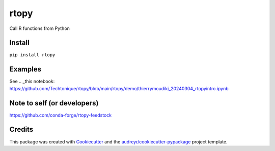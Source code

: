 =====
rtopy
=====


.. image:: https://img.shields.io/pypi/v/rtopy.svg
   :target: https://pypi.python.org/pypi/rtopy
.. image:: https://static.pepy.tech/badge/rtopy
   :target: https://www.pepy.tech/projects/rtopy
.. image:: https://img.shields.io/conda/dn/conda-forge/rtopy.svg
   :target: https://anaconda.org/conda-forge/rtopy
.. image:: https://www.codefactor.io/repository/github/techtonique/rtopy/badge/main
   :target: https://www.codefactor.io/repository/github/techtonique/rtopy/overview/main
   :alt: CodeFactor
.. image:: https://hits.dwyl.com/Techtonique/rtopy.svg?style=flat-square
   :target: http://hits.dwyl.com/Techtonique/rtopy
   :alt: Hits
.. image:: https://img.shields.io/badge/documentation-is_here-green
        :target: https://techtonique.github.io/rtopy/
        :alt: Documentation Status


Call R functions from Python


Install
--------

``pip install rtopy``

Examples
--------

See  .. _this notebook: https://github.com/Techtonique/rtopy/blob/main/rtopy/demo/thierrymoudiki_20240304_rtopyintro.ipynb

Note to self (or developers)
--------

https://github.com/conda-forge/rtopy-feedstock

Credits
-------

This package was created with Cookiecutter_ and the `audreyr/cookiecutter-pypackage`_ project template.

.. _Cookiecutter: https://github.com/audreyr/cookiecutter
.. _`audreyr/cookiecutter-pypackage`: https://github.com/audreyr/cookiecutter-pypackage
